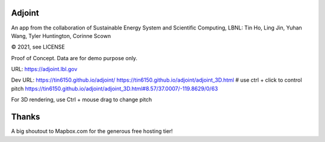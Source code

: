 
.. figure:: figures/adjoint1_exaggerate4x.jpg
        :align: center
        :alt: adjoint web app screenshot

Adjoint
=======

An app from the collaboration of Sustainable Energy System and Scientific Computing, LBNL:
Tin Ho, Ling Jin, Yuhan Wang, Tyler Huntington, Corinne Scown

© 2021, see LICENSE

Proof of Concept.  Data are for demo purpose only.  

URL:
https://adjoint.lbl.gov


Dev URL: 
https://tin6150.github.io/adjoint/ 
https://tin6150.github.io/adjoint/adjoint_3D.html  # use ctrl + click to control pitch 
https://tin6150.github.io/adjoint/adjoint_3D.html#8.57/37.0007/-119.8629/0/63 

For 3D rendering, 
use Ctrl + mouse drag to change pitch

Thanks
======

A big shoutout to Mapbox.com for the generous free hosting tier!


